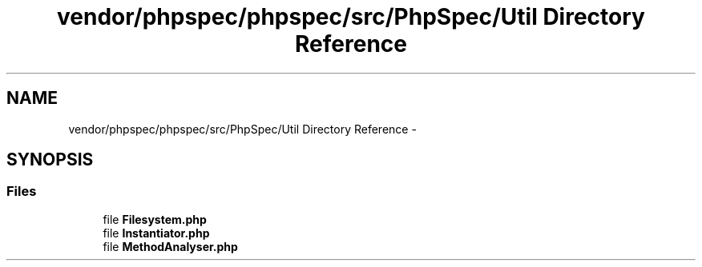.TH "vendor/phpspec/phpspec/src/PhpSpec/Util Directory Reference" 3 "Tue Apr 14 2015" "Version 1.0" "VirtualSCADA" \" -*- nroff -*-
.ad l
.nh
.SH NAME
vendor/phpspec/phpspec/src/PhpSpec/Util Directory Reference \- 
.SH SYNOPSIS
.br
.PP
.SS "Files"

.in +1c
.ti -1c
.RI "file \fBFilesystem\&.php\fP"
.br
.ti -1c
.RI "file \fBInstantiator\&.php\fP"
.br
.ti -1c
.RI "file \fBMethodAnalyser\&.php\fP"
.br
.in -1c
